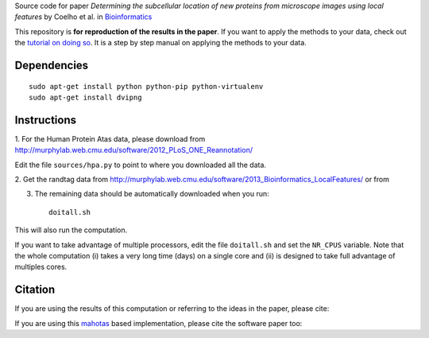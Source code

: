 Source code  for paper *Determining the subcellular location of new proteins
from microscope images using local features* by Coelho et al. in
`Bioinformatics <http://dx.doi.org/10.1093/bioinformatics/btt392>`__

This repository is **for reproduction of the results in the paper**. If you
want to apply the methods to your data, check out the `tutorial on doing so
<http://murphylab.web.cmu.edu/software/2013_Bioinformatics_LocalFeatures/tutorial.html>`__.
It is a step by step manual on applying the methods to your data.

Dependencies
------------

::

    sudo apt-get install python python-pip python-virtualenv
    sudo apt-get install dvipng

Instructions
------------

1. For the Human Protein Atas data, please download from
http://murphylab.web.cmu.edu/software/2012_PLoS_ONE_Reannotation/

Edit the file ``sources/hpa.py`` to point to where you downloaded all the data.

2. Get the randtag data from
http://murphylab.web.cmu.edu/software/2013_Bioinformatics_LocalFeatures/ or from


3. The remaining data should be automatically downloaded when you run::

    doitall.sh

This will also run the computation.

If you want to take advantage of multiple processors, edit the file
``doitall.sh`` and set the ``NR_CPUS`` variable. Note that the whole
computation (i) takes a very long time (days) on a single core and (ii) is
designed to take full advantage of multiples cores.

Citation
--------

If you are using the results of this computation or referring to the ideas in
the paper, please cite:

If you are using this `mahotas <http://mahotas.rtfd.org>`__ based
implementation, please cite the software paper too:


